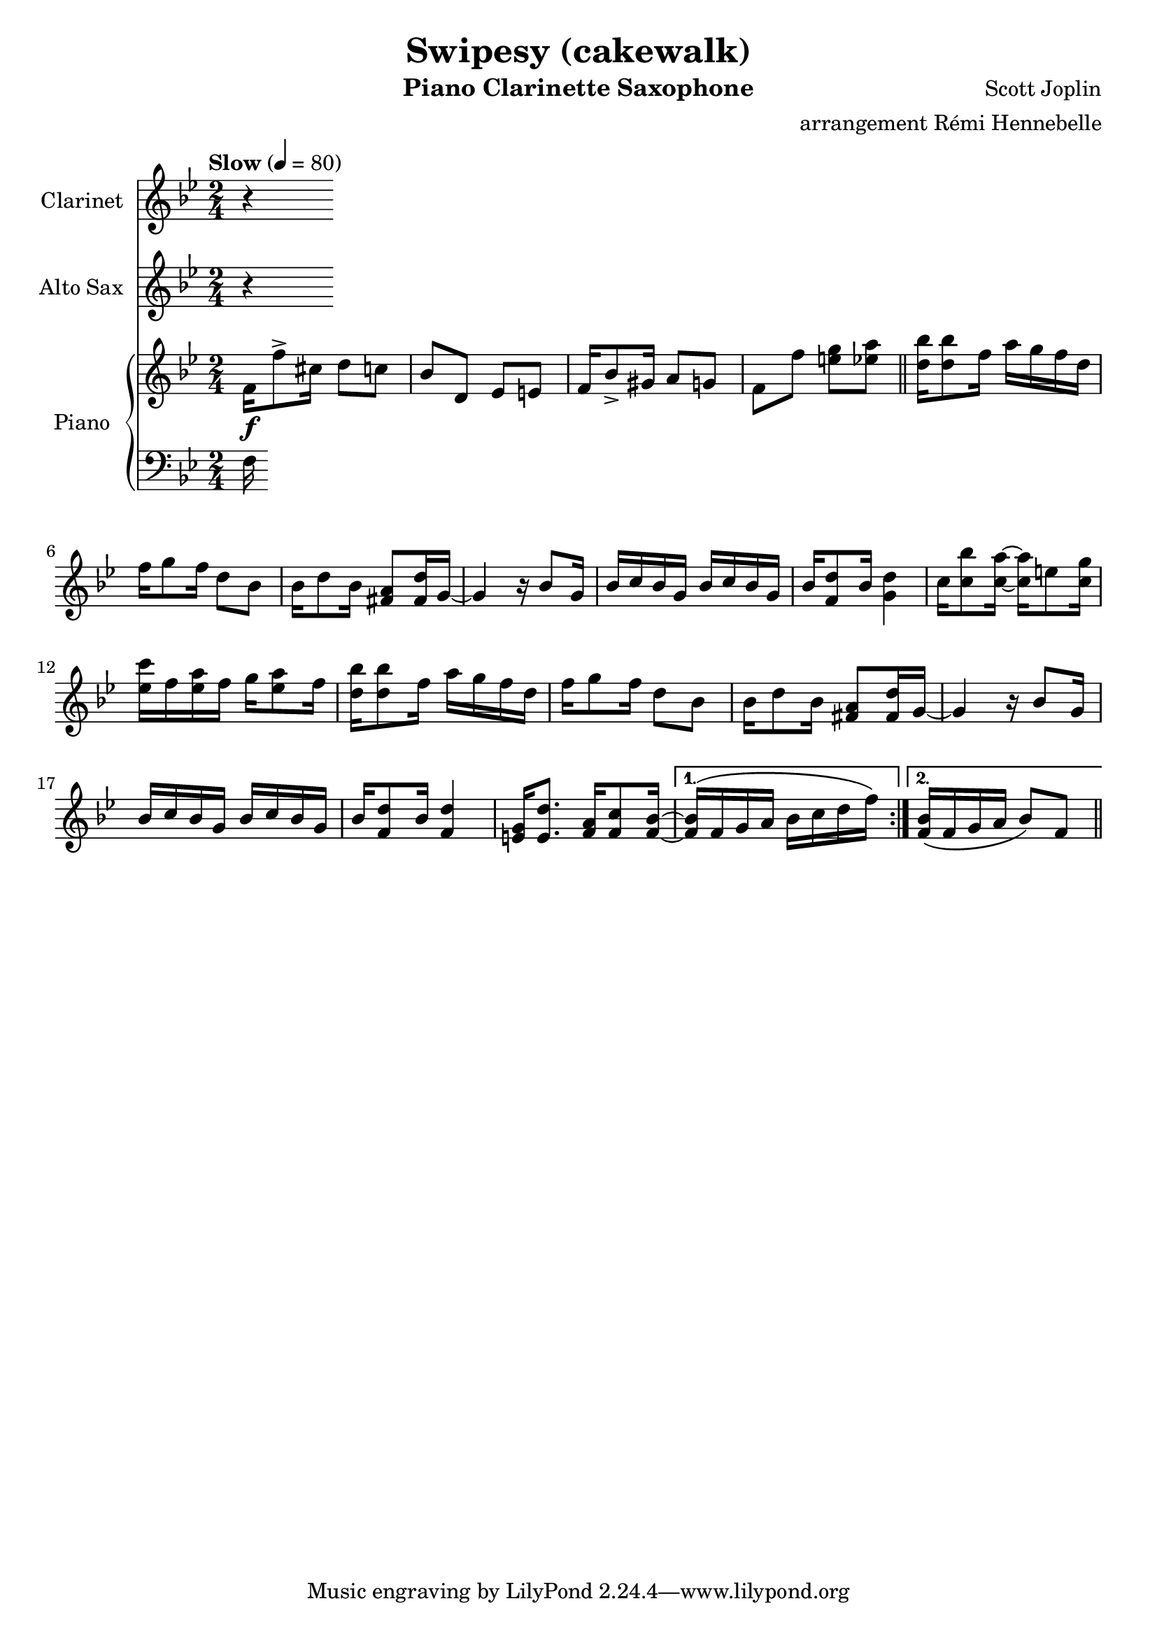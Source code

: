 \version "2.20.0"
\language "italiano"

\header {
  title = "Swipesy (cakewalk)"
  instrument = "Piano Clarinette Saxophone"
  composer = "Scott Joplin"
  arranger = "arrangement Rémi Hennebelle"
}

\paper {
  #(set-paper-size "a4")
}

global = {
  \key sib \major
  \numericTimeSignature
  \time 2/4
  \tempo "Slow" 4=80
}

clarinet = \relative do'' {
  \global
  \transposition sib
  % Music follows here.
  r

}

altoSax = \relative do'' {
  \global
  \transposition mib
  % Music follows here.
  r

}

right = \relative do' {
  \global
  % Music follows here.
  \repeat volta 2 {

  fa16\f fa'8-> dod16 re8 do
  sib8 re, mib mi
  fa16 sib8-> sold16 la8 sol
  fa8 fa' <mi sol> <mib la>
  \bar "||"
  <re sib'>16 <re sib'>8 fa16 la16 sol fa re
  fa16 sol8 fa16 re8 sib8
  sib16 re8 sib16 <fad la>8 <fad re'>16 sol16~
  sol4 r16 sib8 sol16
  sib16 do sib sol sib do sib sol
  sib16 <fa re'>8 sib16 <sol re'>4
  do16 <do sib'>8 <do la'>16~ <do la'>16 mi8 <do sol'>16
  <mib do'>16 fa <mib la> fa sol16 <mib la>8 fa16
  <re sib'>16 <re sib'>8 fa16 la16 sol fa re
  fa16 sol8 fa16 re8 sib
  sib16 re8 sib16 <fad la>8 <fad re'>16 sol~
  sol4 r16 sib8 sol16
  sib16 do sib sol sib16 do sib sol
  sib16 <fa re'>8 sib16 <fa re'>4
  <mi sol>16 <mi re'>8. <fa la>16 <fa do'>8 <fa sib>16~
  }
  \alternative {
    { \(<fa sib>16 fa sol la sib16 do re fa\)}
    { <fa, sib>16 \(fa sol la sib8\) fa}
  }
  \bar "||"




}

left = \relative do {
  \global
  % Music follows here.
  fa16

}

clarinetPart = \new Staff \with {
  instrumentName = "Clarinet"
  midiInstrument = "clarinet"
} \clarinet

altoSaxPart = \new Staff \with {
  instrumentName = "Alto Sax"
  midiInstrument = "alto sax"
} \altoSax

pianoPart = \new PianoStaff \with {
  instrumentName = "Piano"
} <<
  \new Staff = "right" \with {
    midiInstrument = "acoustic grand"
  } \right
  \new Staff = "left" \with {
    midiInstrument = "acoustic grand"
  } { \clef bass \left }
>>

\score {
  <<
    \clarinetPart
    \altoSaxPart
    \pianoPart
  >>
  \layout { }
  \midi { }
}
